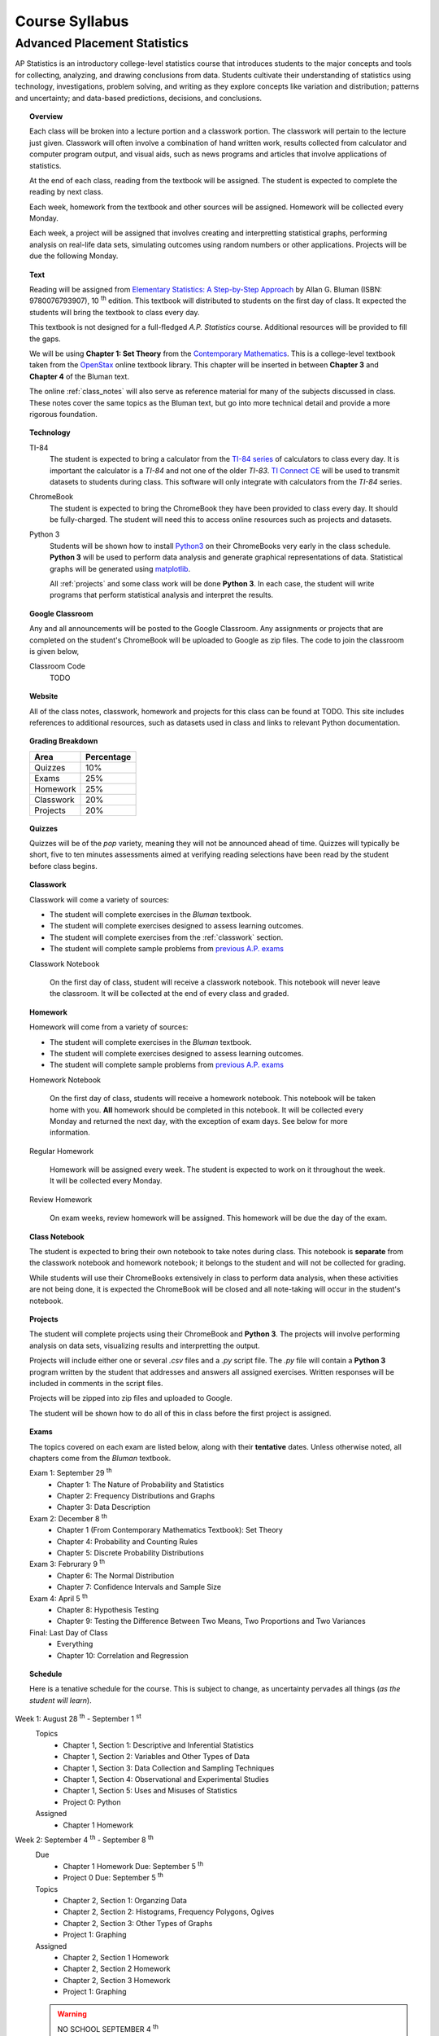 ===============
Course Syllabus
===============

Advanced Placement Statistics
=============================

AP Statistics is an introductory college-level statistics course that introduces students to the major concepts and tools for collecting, analyzing, and drawing conclusions from data. Students cultivate their understanding of statistics using technology, investigations, problem solving, and writing as they explore concepts like variation and distribution; patterns and uncertainty; and data-based predictions, decisions, and conclusions.

.. topic:: Overview 

    Each class will be broken into a lecture portion and a classwork portion. The classwork will pertain to the lecture just given. Classwork will often involve a combination of hand written work, results collected from calculator and computer program output, and visual aids, such as news programs and articles that involve applications of statistics.

    At the end of each class, reading from the textbook will be assigned. The student is expected to complete the reading by next class. 

    Each week, homework from the textbook and other sources will be assigned. Homework will be collected every Monday.

    Each week, a project will be assigned that involves creating and interpretting statistical graphs, performing analysis on real-life data sets, simulating outcomes using random numbers or other applications. Projects will be due the following Monday.

.. topic:: Text

    Reading will be assigned from `Elementary Statistics: A Step-by-Step Approach <https://www.mheducation.com/prek-12/program/bluman-elementary-statistics/MKTSP-GFG04M0.html>`_ by Allan G. Bluman (ISBN: 9780076793907), 10 :sup:`th` edition. This textbook will distributed to students on the first day of class. It expected the students will bring the textbook to class every day. 

    This textbook is not designed for a full-fledged *A.P. Statistics* course. Additional resources will be provided to fill the gaps. 

    We will be using **Chapter 1: Set Theory** from the `Contemporary Mathematics <https://openstax.org/details/books/contemporary-mathematics>`_. This is a college-level textbook taken from the `OpenStax <https://openstax.org/>`_ online textbook library. This chapter will be inserted in between **Chapter 3** and **Chapter 4** of the Bluman text.

    The online :ref:`class_notes` will also serve as reference material for many of the subjects discussed in class. These notes cover the same topics as the Bluman text, but go into more technical detail and provide a more rigorous foundation. 

.. topic:: Technology 

    TI-84
        The student is expected to bring a calculator from the `TI-84 series <https://en.wikipedia.org/wiki/TI-84_Plus_series>`_ of calculators to class every day. It is important the calculator is a *TI-84* and not one of the older *TI-83*. `TI Connect CE <https://education.ti.com/en/products/computer-software/ti-connect-ce-sw>`_ will be used to transmit datasets to students during class. This software will only integrate with calculators from the *TI-84* series.

    ChromeBook
        The student is expected to bring the ChromeBook they have been provided to class every day. It should be fully-charged. The student will need this to access online resources such as projects and datasets.

    Python 3
        Students will be shown how to install `Python3 <https://python.org>`_ on their ChromeBooks very early in the class schedule. **Python 3** will be used to perform data analysis and generate graphical representations of data. Statistical graphs will be generated using `matplotlib <https://matplotlib.org>`_.

        All :ref:`projects` and some class work will be done **Python 3**. In each case, the student will write programs that perform statistical analysis and interpret the results.  

.. topic:: Google Classroom

    Any and all announcements will be posted to the Google Classroom. Any assignments or projects that are completed on the student's ChromeBook will be uploaded to Google as zip files. The code to join the classroom is given below,

    Classroom Code
        TODO 

.. topic:: Website

    All of the class notes, classwork, homework and projects for this class can be found at TODO. This site includes references to additional resources, such as datasets used in class and links to relevant Python documentation.

.. topic:: Grading Breakdown

    +-----------+------------+
    | Area      | Percentage |
    +===========+============+
    | Quizzes   |     10%    |
    +-----------+------------+
    | Exams     |     25%    |
    +-----------+------------+
    | Homework  |     25%    |
    +-----------+------------+
    | Classwork |     20%    |
    +-----------+------------+
    | Projects  |     20%    |
    +-----------+------------+

.. topic:: Quizzes

    Quizzes will be of the *pop* variety, meaning they will not be announced ahead of time. Quizzes will typically be short, five to ten minutes assessments aimed at verifying reading selections have been read by the student before class begins.

.. topic:: Classwork

    Classwork will come a variety of sources:

    - The student will complete exercises in the *Bluman* textbook.
    - The student will complete exercises designed to assess learning outcomes.
    - The student will complete exercises from the :ref:`classwork` section. 
    - The student will complete sample problems from `previous A.P. exams <https://apcentral.collegeboard.org/courses/ap-statistics/exam/past-exam-questions>`_

    Classwork Notebook

        On the first day of class, student will receive a classwork notebook. This notebook will never leave the classroom. It will be collected at the end of every class and graded.

.. topic:: Homework

    Homework will come from a variety of sources:
    
    - The student will complete exercises in the *Bluman* textbook.
    - The student will complete exercises designed to assess learning outcomes.
    - The student will complete sample problems from `previous A.P. exams <https://apcentral.collegeboard.org/courses/ap-statistics/exam/past-exam-questions>`_
 
    Homework Notebook

        On the first day of class, students will receive a homework notebook. This notebook will be taken home with you. **All** homework should be completed in this notebook. It will be collected every Monday and returned the next day, with the exception of exam days. See below for more information.

    Regular Homework

        Homework will be assigned every week. The student is expected to work on it throughout the week. It will be collected every Monday. 

    Review Homework

        On exam weeks, review homework will be assigned. This homework will be due the day of the exam.

.. topic:: Class Notebook

    The student is expected to bring their own notebook to take notes during class. This notebook is **separate** from the classwork notebook and homework notebook; it belongs to the student and will not be collected for grading.

    While students will use their ChromeBooks extensively in class to perform data analysis, when these activities are not being done, it is expected the ChromeBook will be closed and all note-taking will occur in the student's notebook. 

.. topic:: Projects

    The student will complete projects using their ChromeBook and **Python 3**. The projects will involve performing analysis on data sets, visualizing results and interpretting the output.

    Projects will include either one or several *.csv* files and a *.py* script file. The *.py* file will contain a **Python 3** program written by the student that addresses and answers all assigned exercises. Written responses will be included in comments in the script files.

    Projects will be zipped into zip files and uploaded to Google. 
    
    The student will be shown how to do all of this in class before the first project is assigned. 

.. topic:: Exams

    The topics covered on each exam are listed below, along with their **tentative** dates. Unless otherwise noted, all chapters come from the *Bluman* textbook.

    Exam 1: September 29 :sup:`th`
        - Chapter 1: The Nature of Probability and Statistics
        - Chapter 2: Frequency Distributions and Graphs
        - Chapter 3: Data Description
  
    Exam 2: December 8 :sup:`th`
        - Chapter 1 (From Contemporary Mathematics Textbook): Set Theory
        - Chapter 4: Probability and Counting Rules
        - Chapter 5: Discrete Probability Distributions
  
    Exam 3: Februrary 9 :sup:`th`
        - Chapter 6: The Normal Distribution
        - Chapter 7: Confidence Intervals and Sample Size

    Exam 4: April 5 :sup:`th`
        - Chapter 8: Hypothesis Testing 
        - Chapter 9: Testing the Difference Between Two Means, Two Proportions and Two Variances
  
    Final: Last Day of Class
        - Everything
        - Chapter 10: Correlation and Regression
  
.. topic:: Schedule

    Here is a tenative schedule for the course. This is subject to change, as uncertainty pervades all things (*as the student will learn*).

Week 1: August 28 :sup:`th` - September 1 :sup:`st`
    Topics 
        - Chapter 1, Section 1: Descriptive and Inferential Statistics
        - Chapter 1, Section 2: Variables and Other Types of Data
        - Chapter 1, Section 3: Data Collection and Sampling Techniques
        - Chapter 1, Section 4: Observational and Experimental Studies
        - Chapter 1, Section 5: Uses and Misuses of Statistics
        - Project 0: Python
  
    Assigned 
        - Chapter 1 Homework
  
Week 2: September 4 :sup:`th` - September 8 :sup:`th`
    Due
        - Chapter 1 Homework Due: September 5 :sup:`th`
        - Project 0 Due: September 5 :sup:`th`

    Topics
        - Chapter 2, Section 1: Organzing Data
        - Chapter 2, Section 2: Histograms, Frequency Polygons, Ogives
        - Chapter 2, Section 3: Other Types of Graphs 
        - Project 1: Graphing

    Assigned
        - Chapter 2, Section 1 Homework
        - Chapter 2, Section 2 Homework 
        - Chapter 2, Section 3 Homework
        - Project 1: Graphing
  
    .. warning::

        NO SCHOOL SEPTEMBER 4 :sup:`th`
        
Week 3: September 11 :sup:`th` - September 15 :sup:`th`
    Due
      - Chapter 2, Section 1 Homework Due
      - Chapter 2, Section 2 Homework Due
      - Chapter 2, Section 3 Homework Due
      - Project 1: Graphing
  
    Topics 
      - Chapter 3, Section 1: Measures of Central Tendency
      - Chapter 3, Section 2: Measures of Variation
      - Project 2: Estimation

    Assigned
      - Chapter 3, Section 1 Homework
      - Chapter 3, Section 2 Homework
      - Project 2: Estimation
  
Week 4: September 18 :sup:`th` - September 22 :sup:`nd`
    Due
        - Chapter 3, Section 1 Homework
        - Chapter 3, Section 2 Homewrok
        - Project 2: Estimation
  
    Topics
        - Chapter 3, Section 3: Measures of Position
        - Chapter 3, Section 4: Exploratory Data Analysis
        - Project 3: Bias
  
    Assigned
        - Chapter 3, Section 3 Homework 
        - Chapter 3, Section 4 Homework
        - Project 3: Bias
    
Week 5: September 25 :sup:`th` - September 29 :sup:`th`
    Due 
        - Chapter 3, Section 3 Homework
        - Chapter 3, Section 4 Homework
        - Chapter 1 Review Homework
        - Chapter 2 Review Homework
        - Chapter 3 Review Homework
        - Project 3: Bias
  
    Topics
        - Chapter 1 - 3 Review 
        - Project 4: Outliers
  
    Assigned 
        - Chapter 1 Review Homework
        - Chapter 2 Review Homework
        - Chapter 3 Review Homework
 
    **Exam 1**
        September 29 :sup:`th`

Week 6: October 2 :sup:`nd` - October 6 :sup:`th`
    Due
        - Project 4: Outliers

    Topics
        - Chapter 1 (From Contemporary Mathematics), Section 1: Basic Set Concepts
        - Chapter 1 (From Contemporary Mathematics), Section 2: Subsets
        - Chapter 1 (From Contemporary Mathematics), Section 3: Understanding Venn Diagrams
        - Chapter 1 (From Contemporary Mathematics), Section 4: Set Operations With Two Sets
        - Chapter 1 (From Contemporary Mathematics), Section 5: Set Operations With Three Sets
        - Project 5: Sampling

    Assigned
        - Chapter 1 (From Contemporary Mathematics), Section 1 Homework
        - Chapter 1 (From Contemporary Mathematics), Section 2 Homework
        - Chapter 1 (From Contemporary Mathematics), Section 3 Homework
        - Chapter 1 (From Contemporary Mathematics), Section 4 Homework
        - Chapter 1 (From Contemporary Mathematics), Section 5 Homework 
        - Project 5: Sampling

    .. warning::
       
        NO SCHOOL OCTOBER 6 :sup:`th`
    
Week 7: October 9 :sup:`th` - October 13 :sup:`th`
    Due
        - Chapter 1 (From Contemporary Mathematics), Section 1 Homework
        - Chapter 1 (From Contemporary Mathematics), Section 2 Homework
        - Chapter 1 (From Contemporary Mathematics), Section 3 Homework
        - Chapter 1 (From Contemporary Mathematics), Section 4 Homework
        - Chapter 1 (From Contemporary Mathematics), Section 5 Homework 
        - Project 5: Sampling

    Topics 
        - Chapter 4, Section 1: Sample Spaces and Probability 
        - Chapter 4, Section 2: The Addition Rules for Probability
        - Project 6: Simulation
  
    Assigned 
        - Chapter 4, Section 1 Homework 
        - Project 6: Simulation
  
Week 8: October 16 :sup:`th` - October 20 :sup:`th`
    Due 
        - Chapter 4, Section 1 Homework
        - Project 6: Simulation

    Topics
        - Chapter 4, Section 2: The Addition Rules for Probability 
        - Project 7: TODO
  
    Assigned
        - Chapter 4, Section 2 Homework
        - Project 7: TODO

Week 9: October 23 :sup:`rd` - October 27 :sup:`th`
    Due
        - Chapter 4, Section 2 Homework
        - Project 7: TODO

    Topics
        - Chapter 4, Section 4: Counting Rules
        - Chapter 4, Section 5: Probability and Counting Rules
        - Project 8: TODO

    Assigned
        - Chapter 4, Section 4 Homework
        - Chapter 5, Section 5 Homework
        - Project 8: TODO
  
Week 10: October 30 :sup:`th` - November 3 :sup:`rd`
    Due
        - Chapter 4, Section 4 Homework
        - Chapter 4, Section 5 Homework
        - Project 8: TODO

    Topics
        - Chapter 4, Section 3: The Multiplication Rules and Conditional Probability
        - Project 9: Bayesian Statistics

    Assigned
        - Chapter 4, Section 3 Homework

    .. warning::

        NO SCHOOL NOVEMBER 3 :sup:`rd`

Week 11: November 6 :sup:`th` - November 10 :sup:`th`
    Due 
        - Chapter 4, Section 3 Homework 
        - Project 9: Bayesian Statistics

    Topics 
        - Chapter 5, Section 1: Probability Distributions 
        - Chapter 5, Section 2: Mean, Variance, Standard Deviation and Expectation
        - Project 10: Probability Density Graphs

    Assigned
        - Chapter 5, Section 1 Homework
        - Chapter 5, Section 2 Homework 
        - Project 10: Probability Density Graphs

Week 12: November 13 :sup:`th` - November 17 :sup:`th`
    Due
        - Chapter 5, Section 1 Homework
        - Chapter 5, Section 2 Homework
        - Project 10: Probability Density Graphs

    Topics
        - Chapter 5, Section 3: The Binomial Distribution
        - Project 11: Binomial Distribution

    Assigned
        - Chapter 5, Section 3 Homework
        - Project 11: Binomial Distribution

Week 13: November 20 :sup:`th` - November 24 :sup:`th`
    Due
        - Chapter 5, Section 3 Homework 
        - Project 11: Binomial Distribution

    Topics 
        - Chapter 5, Section 3: The Binomial Distribution 
        - Chapter 5, Section 4: Other Types of Distributions
        - Project 12: Other Distributions 
    
    Assigned
        - Chapter 5: Section 4 Homework
        - Project 12: Other Distributions
    
    .. warning::
  
        NO SCHOOL NOVEMBER 22 :sup:`nd` - NOVEMBER 24 :sup:`th`

Week 14: December 4 :sup:`th` - December 8 :sup:`th`
    Due
        - Chapter 5: Section 4 Homework
        - Chapter 4 Review Homework
        - Chapter 5 Review Homework
        - Project 12: Other Distributions

    Topics
        - Chapter 4 - 5, Chapter 1 (From Contemporary Mathematics) Review 
  
    Assigned
        - Chapter 1 (From Contemporary Mathematics) Review Homework
        - Chapter 4 Review Homework
        - Chapter 5 Review Homework
  
    **Exam 2**
        December 8 :sup:`th`

Week 15: December 11 :sup:`th` - December 15 :sup:`th`
    Due
        NOTHING

    Topics
        - Chapter 6, Section 1: Normal Distribution
        - Chapter 6, Section 2: Applications of the Normal Distribution
        - Project 13: Normal Distribution

    Assigned 
        - Chapter 6, Section 1 Homework
        - Project 13: Normal Distribution

Week 16: December 18 :sup:`th` - December 22 :sup:`nd`
    Due
        - Chapter 6, Section 1 Homework
        - Project 13: Normal Distribution
  
    Topics
        - Chapter 6, Section 1: Normal Distribution
        - Chapter 6, Section 2: Applications of the Normal Distribution 
        - Project 14: Financial Analysis

    Assigned
        - Chapter 6, Section 2 Homework
        - Project 14: Financial Analysis
  
    .. warning::

        NO SCHOOL DECEMBER 21 :sup:`st` - DECEMBER 22 :sup:`nd`

Week 17: December 25 :sup:`th` - December 29 :sup:`th`
    .. warning::

        NO SCHOOL DECEMBER 25 :sup:`th` - DECEMBER 29 :sup:`th`

Week 18: January 1 :sup:`st` - January 5 :sup:`th`
    Due
        - Chapter 6, Section 2 Homework
        - Project 14: Financial Analysis

    Topics
        - Chapter 6, Section 1: Normal Distribution
        - Chapter 6, Section 2: Applications of the Normal Distribution 
        - Chapter 6, Section 3: The Normal Approximation to the Binomial Distribution
        - Project 15: Monte Carlo Simulation
      
    Assigned 
        - Chapter 6, Section 3 Homework
        - Project 15: Monte Carlo Simulation
  
    .. warning::

        NO SCHOOL JANUARY 1 :sup:`st` - JANUARY 2 :sup:`nd`

Week 19: January 8 :sup:`th` - January 12 :sup:`th`
    Due 
        - Chapter 6, Section 3 Homework
        - Project 15: Monte Carlo Simulation

    Topics
        - Chapter 7, Section 1: Confidence Intervals for the Mean When :math:`\sigma` is Known and Sample Size 

    Assigned 
        - Chapter 7, Section 1 Homework

Week 20: January 15 :sup:`th` - January 19 :sup:`th`
    Due
        - Chapter 7, Section 1 Homework
    
    Topics 
        - Chapter 7, Section 2: Confidence Intervals for the Mean When :math:`\sigma` is Unknown

    Assigned
        - Chapter 7, Section 2 Homework
  
    .. warning::
    
        NO SCHOOL JANUARY 15 :sup:`th`

Week 21: January 22 :sup:`nd` - January 26 :sup:`th`
    Due
        - Chapter 7, Section 2 Homework

    Topics
        - Chapter 7, Section 3: Confidence Intervals and Sample Size for Proportions

    Assigned
        - Chapter 7, Section 3 Homework 

Week 22: January 29 :sup:`nd` - February 2 :sup:`nd`
    Due
        - Chapter 7, Section 3 Homework
  
    Topics
        - Chapter 7, Section 4: Confidence Intervals for Variances and Standard Deviations

    Assigned
        - Chapter 7, Section 4 Homework

Week 23: February 5 :sup:`th` - February 9 :sup:`th`
    Due 
        - Chapter 7, Section 4 Homework
        - Chapter 5 Review Homework
        - Chapter 6 Review Homework
        - Chapter 7 Review Homework
  
    Topics
        - Chapter 5 - 7 Review 

    **Exam 3**
        Februrary 9 :sup:`th`

Week 24: February 12 :sup:`th` - February 16 :sup:`th`
    Due
        NOTHING

    Topics
        - Chapter 8, Section 1: Steps in Hypothesis Testing - Traditional Method
        - Chapter 8, Section 2: Z Test for a Mean

    Assigned
        - Chapter 8, Section 1 Homework
        - Chapter 8, Section 2 Homework
  
Week 25: February 19 :sup:`th` - February 23 :sup:`rd`
    Due
        - Chapter 8, Section 1 Homework
        - Chapter 8, Section 2 Homework

    Topics
        - Chapter 8, Section 3: T Test for a Mean

    Assigned 
        - Chapter 8, Section 3 Homework

    .. warning::
    
        NO SCHOOL FEBRUARY 19 :sup:`th`
    
Week 26: February 26 :sup:`th` - March 30 :sup:`th`
    Due 
        - Chapter 8, Section 3 Homework

    Topics
        - Chapter 8, Section 4: Z Test for a Proportion

    Assigned 
        - Chapter 8, Section 4 Homework
  
Week 27: March 4 :sup:`th` - March 8 :sup:`th`
    Due 
        - Chapter 8, Section 4 Homework
  
    Topics
        - Chapter 8, Section 5: Chi Squared Test for a Variance or Standard Deviation
        - Chapter 8, Section 6: Additional Topics Regarding Hypothesis Testing
  
    Assigned
        - Chapter 8, Section 5 Homework
        - Chapter 8, Section 6 Homework
  
Week 28: March 11 :sup:`th` - March 15 :sup:`th`
    Due 
        - Chapter 8, Section 5 Homework
        - Chapter 8, Section 6 Homework
  
    Topics
        - Chapter 9, Section 1: Testing the Difference Between Two Means Using The Z Test

    Assigned 
        - Chapter 9, Section 1 Homework
  
Week 29: March 18 :sup:`th` - March 22 :sup:`nd`
    Due 
        - Chapter 9, Section 1 Homework
  
    Topics
        - Chapter 9, Section 2: Testing the Difference Between Two Means of Independent Samples: Using the T Test
        - Chapter 9, Section 3: Testing the Difference Between Two Means: Dependent Samples 
  
    Assigned 
        - Chapter 9, Section 2 Homework
        - Chapter 9, Section 3 Homework

Week 30: March 25 :sup:`th` - March 29 :sup:`th`
    Due 
        - Chapter 9, Section 2 Homework
        - Chapter 9, Section 3 Homework 

    Topics
        - Chapter 9, Section 4: Testing the Difference Between Two Proportions
        - Chapter 9, Section 5: Testing the Difference Between Two Variances
  
    Assigned 
        - Chapter 9, Section 4 Homework
        - Chapter 9, Section 5 Homework
  
    .. warning::

        NO SCHOOL MARCH 29 :sup:`th`

Week 31: April 1 :sup:`st` - April 5 :sup:`th`
    Due
        - Chapter 9, Section 4 Homework
        - Chapter 9, Section 5 Homework
        - Chapter 8 Review Homework
        - Chapter 9 Review Homework
  
    Topics
        - Chapter 8 - 9 Review

    **Exam 4**
        April 5 :sup:`th`
  
    .. warning::

        NO SCHOOL APRIL 1 :sup:`st` - APRIL 5 :sup:`th`

Week 32: April 8 :sup:`th` - April 12 :sup:`th`
    Due 
        NOTHING

    Topics
        - Chapter 10, Section 1: Scatter Plots and Correlation

    Assigned 
        - Chapter 10, Section 1 Homework
  
Week 33: April 15 :sup:`th` - April 19 :sup:`th`
    Due
        - Chapter 10, Section 1 Homework

    Topics
        - Chapter 10, Section 2: Regression

    Assigned 
        - Chapter 10, Section 2 Homework

Week 34: April 22 :sup:`nd` - April 26 :sup:`th`
    Due 
        - Chapter 10, Section 2 Homework

    Topics
        - Chapter 10, Section 3: Coefficient of Determination and Standard Error of the Estimate

    Assigned 
        - Chapter 10, Section 3 Homework
  
Week 35: April 29 :sup:`th` - May 3 :sup:`rd`
    Due 
        - Chapter 10, Setion 3 Homework 
  
    Topics
        - A.P. Exam Prep Week

    Assigned 
        NOTHING

Week 36: May 6 :sup:`th` - May 10 :sup:`th`
    Due 
        NOTHING

    Topics
        - A.P. Exam Final Countdown 
        - Additional Topics

    Assigned 
        NOTHING
        
    .. danger:: 

        A.P. STATISTICS EXAM IS ON MAY :sup:`th`

Week 37: May 13 :sup:`rd` - May 17 :sup:`th`
    Due
        NOTHING
    
    Topics
        - Additional Topics

    Assigned   
        NOTHING
    
    **Final Exam**
        Last Day of Class